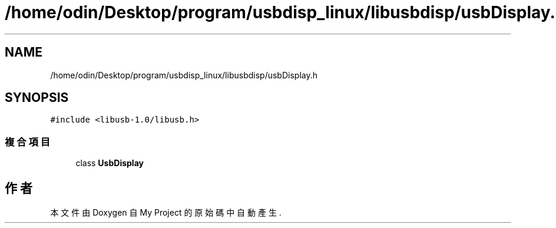 .TH "/home/odin/Desktop/program/usbdisp_linux/libusbdisp/usbDisplay.h" 3 "2024年11月2日 星期六" "My Project" \" -*- nroff -*-
.ad l
.nh
.SH NAME
/home/odin/Desktop/program/usbdisp_linux/libusbdisp/usbDisplay.h
.SH SYNOPSIS
.br
.PP
\fC#include <libusb\-1\&.0/libusb\&.h>\fP
.br

.SS "複合項目"

.in +1c
.ti -1c
.RI "class \fBUsbDisplay\fP"
.br
.in -1c
.SH "作者"
.PP 
本文件由Doxygen 自 My Project 的原始碼中自動產生\&.
